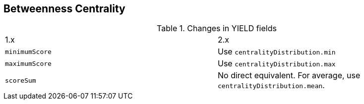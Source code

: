 [[migration-algorithms-betweenness-centrality]]
== Betweenness Centrality

.Changes in YIELD fields
[header, cols=2]
|===
| 1.x
| 2.x
| `minimumScore`
| Use `centralityDistribution.min`
| `maximumScore`
| Use `centralityDistribution.max`
| `scoreSum`
| No direct equivalent. For average, use `centralityDistribution.mean`.
|===
